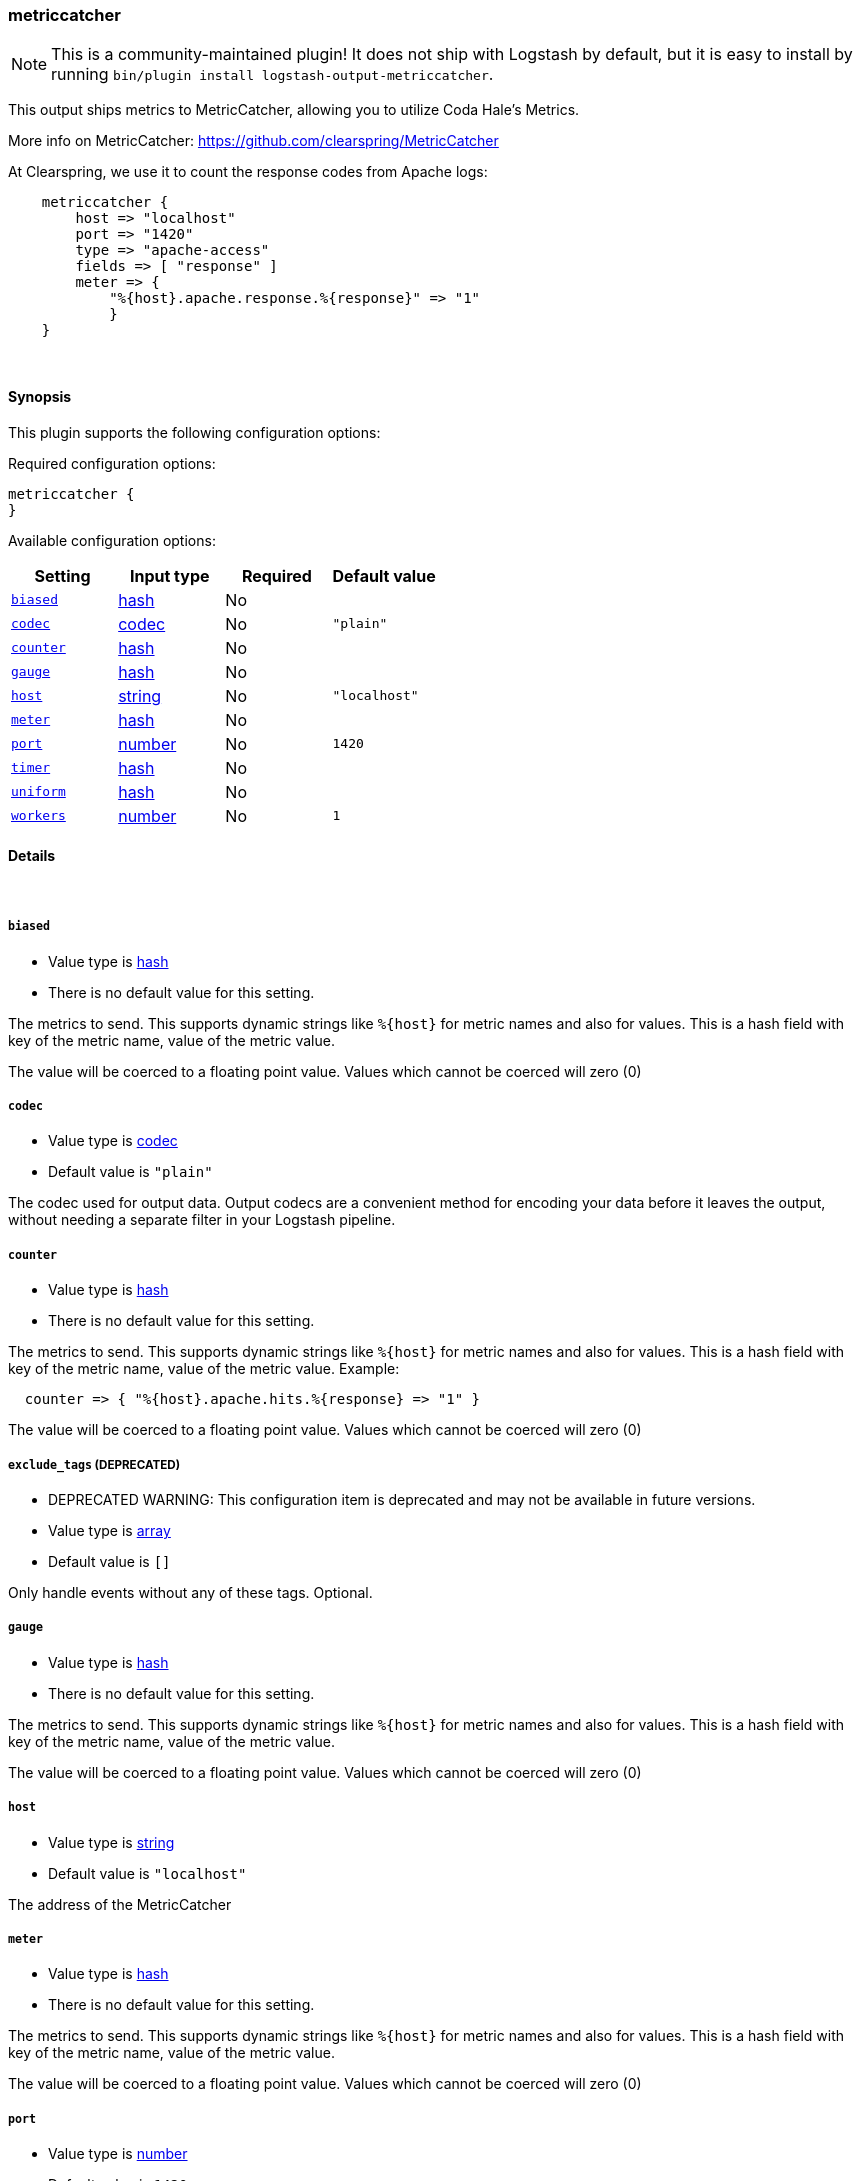 [[plugins-outputs-metriccatcher]]
=== metriccatcher


NOTE: This is a community-maintained plugin! It does not ship with Logstash by default, but it is easy to install by running `bin/plugin install logstash-output-metriccatcher`.


This output ships metrics to MetricCatcher, allowing you to
utilize Coda Hale's Metrics.

More info on MetricCatcher: https://github.com/clearspring/MetricCatcher

At Clearspring, we use it to count the response codes from Apache logs:
[source,ruby]
    metriccatcher {
        host => "localhost"
        port => "1420"
        type => "apache-access"
        fields => [ "response" ]
        meter => {
            "%{host}.apache.response.%{response}" => "1"
            }
    }

&nbsp;

==== Synopsis

This plugin supports the following configuration options:


Required configuration options:

[source,json]
--------------------------
metriccatcher {
}
--------------------------



Available configuration options:

[cols="<,<,<,<m",options="header",]
|=======================================================================
|Setting |Input type|Required|Default value
| <<plugins-outputs-metriccatcher-biased>> |<<hash,hash>>|No|
| <<plugins-outputs-metriccatcher-codec>> |<<codec,codec>>|No|`"plain"`
| <<plugins-outputs-metriccatcher-counter>> |<<hash,hash>>|No|
| <<plugins-outputs-metriccatcher-gauge>> |<<hash,hash>>|No|
| <<plugins-outputs-metriccatcher-host>> |<<string,string>>|No|`"localhost"`
| <<plugins-outputs-metriccatcher-meter>> |<<hash,hash>>|No|
| <<plugins-outputs-metriccatcher-port>> |<<number,number>>|No|`1420`
| <<plugins-outputs-metriccatcher-timer>> |<<hash,hash>>|No|
| <<plugins-outputs-metriccatcher-uniform>> |<<hash,hash>>|No|
| <<plugins-outputs-metriccatcher-workers>> |<<number,number>>|No|`1`
|=======================================================================



==== Details

&nbsp;

[[plugins-outputs-metriccatcher-biased]]
===== `biased` 

  * Value type is <<hash,hash>>
  * There is no default value for this setting.

The metrics to send. This supports dynamic strings like `%{host}`
for metric names and also for values. This is a hash field with key
of the metric name, value of the metric value.

The value will be coerced to a floating point value. Values which cannot be
coerced will zero (0)

[[plugins-outputs-metriccatcher-codec]]
===== `codec` 

  * Value type is <<codec,codec>>
  * Default value is `"plain"`

The codec used for output data. Output codecs are a convenient method for encoding your data before it leaves the output, without needing a separate filter in your Logstash pipeline.

[[plugins-outputs-metriccatcher-counter]]
===== `counter` 

  * Value type is <<hash,hash>>
  * There is no default value for this setting.

The metrics to send. This supports dynamic strings like `%{host}`
for metric names and also for values. This is a hash field with key
of the metric name, value of the metric value. Example:
[source,ruby]
  counter => { "%{host}.apache.hits.%{response} => "1" }

The value will be coerced to a floating point value. Values which cannot be
coerced will zero (0)

[[plugins-outputs-metriccatcher-exclude_tags]]
===== `exclude_tags`  (DEPRECATED)

  * DEPRECATED WARNING: This configuration item is deprecated and may not be available in future versions.
  * Value type is <<array,array>>
  * Default value is `[]`

Only handle events without any of these tags.
Optional.

[[plugins-outputs-metriccatcher-gauge]]
===== `gauge` 

  * Value type is <<hash,hash>>
  * There is no default value for this setting.

The metrics to send. This supports dynamic strings like `%{host}`
for metric names and also for values. This is a hash field with key
of the metric name, value of the metric value.

The value will be coerced to a floating point value. Values which cannot be
coerced will zero (0)

[[plugins-outputs-metriccatcher-host]]
===== `host` 

  * Value type is <<string,string>>
  * Default value is `"localhost"`

The address of the MetricCatcher

[[plugins-outputs-metriccatcher-meter]]
===== `meter` 

  * Value type is <<hash,hash>>
  * There is no default value for this setting.

The metrics to send. This supports dynamic strings like `%{host}`
for metric names and also for values. This is a hash field with key
of the metric name, value of the metric value.

The value will be coerced to a floating point value. Values which cannot be
coerced will zero (0)

[[plugins-outputs-metriccatcher-port]]
===== `port` 

  * Value type is <<number,number>>
  * Default value is `1420`

The port to connect on your MetricCatcher

[[plugins-outputs-metriccatcher-tags]]
===== `tags`  (DEPRECATED)

  * DEPRECATED WARNING: This configuration item is deprecated and may not be available in future versions.
  * Value type is <<array,array>>
  * Default value is `[]`

Only handle events with all of these tags.
Optional.

[[plugins-outputs-metriccatcher-timer]]
===== `timer` 

  * Value type is <<hash,hash>>
  * There is no default value for this setting.

The metrics to send. This supports dynamic strings like %{host}
for metric names and also for values. This is a hash field with key
of the metric name, value of the metric value. Example:
[source,ruby]
  timer => { "%{host}.apache.response_time => "%{response_time}" }

The value will be coerced to a floating point value. Values which cannot be
coerced will zero (0)

[[plugins-outputs-metriccatcher-type]]
===== `type`  (DEPRECATED)

  * DEPRECATED WARNING: This configuration item is deprecated and may not be available in future versions.
  * Value type is <<string,string>>
  * Default value is `""`

The type to act on. If a type is given, then this output will only
act on messages with the same type. See any input plugin's `type`
attribute for more.
Optional.

[[plugins-outputs-metriccatcher-uniform]]
===== `uniform` 

  * Value type is <<hash,hash>>
  * There is no default value for this setting.

The metrics to send. This supports dynamic strings like `%{host}`
for metric names and also for values. This is a hash field with key
of the metric name, value of the metric value.

The value will be coerced to a floating point value. Values which cannot be
coerced will zero (0)

[[plugins-outputs-metriccatcher-workers]]
===== `workers` 

  * Value type is <<number,number>>
  * Default value is `1`

The number of workers to use for this output.
Note that this setting may not be useful for all outputs.


